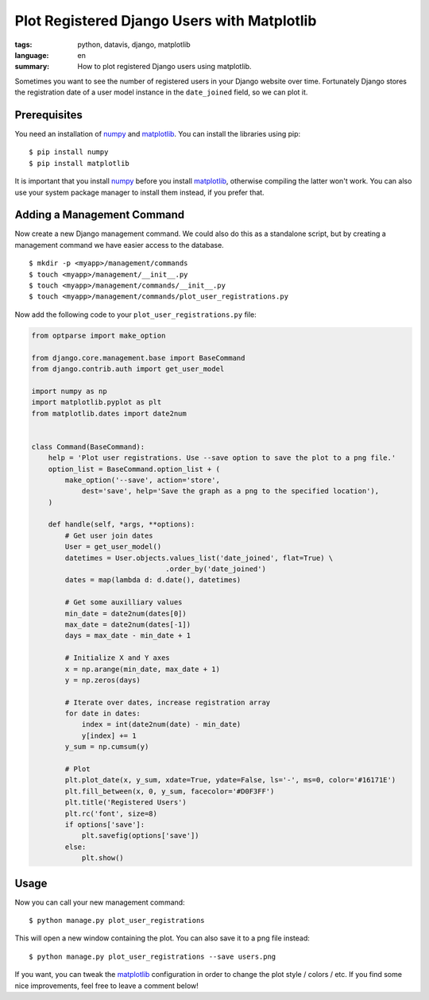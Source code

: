Plot Registered Django Users with Matplotlib
============================================

:tags: python, datavis, django, matplotlib
:language: en
:summary: How to plot registered Django users using matplotlib.

Sometimes you want to see the number of registered users in your Django website
over time. Fortunately Django stores the registration date of a user model
instance in the ``date_joined`` field, so we can plot it.

.. image:: /images/2013/9/26/users.png
    :alt: An example plot of user registrations.
    :width: 500


Prerequisites
-------------

You need an installation of numpy_ and matplotlib_. You can install the
libraries using pip::

    $ pip install numpy
    $ pip install matplotlib

It is important that you install numpy_ before you install matplotlib_,
otherwise compiling the latter won't work. You can also use your system package
manager to install them instead, if you prefer that.


Adding a Management Command
---------------------------

Now create a new Django management command. We could also do this as a
standalone script, but by creating a management command we have easier access to
the database.

::

    $ mkdir -p <myapp>/management/commands
    $ touch <myapp>/management/__init__.py
    $ touch <myapp>/management/commands/__init__.py
    $ touch <myapp>/management/commands/plot_user_registrations.py

Now add the following code to your ``plot_user_registrations.py`` file:

.. sourcecode:: python

    from optparse import make_option

    from django.core.management.base import BaseCommand
    from django.contrib.auth import get_user_model

    import numpy as np
    import matplotlib.pyplot as plt
    from matplotlib.dates import date2num


    class Command(BaseCommand):
        help = 'Plot user registrations. Use --save option to save the plot to a png file.'
        option_list = BaseCommand.option_list + (
            make_option('--save', action='store',
                dest='save', help='Save the graph as a png to the specified location'),
        )

        def handle(self, *args, **options):
            # Get user join dates
            User = get_user_model()
            datetimes = User.objects.values_list('date_joined', flat=True) \
                                    .order_by('date_joined')
            dates = map(lambda d: d.date(), datetimes)

            # Get some auxilliary values
            min_date = date2num(dates[0])
            max_date = date2num(dates[-1])
            days = max_date - min_date + 1

            # Initialize X and Y axes
            x = np.arange(min_date, max_date + 1)
            y = np.zeros(days)

            # Iterate over dates, increase registration array
            for date in dates:
                index = int(date2num(date) - min_date)
                y[index] += 1
            y_sum = np.cumsum(y)

            # Plot
            plt.plot_date(x, y_sum, xdate=True, ydate=False, ls='-', ms=0, color='#16171E')
            plt.fill_between(x, 0, y_sum, facecolor='#D0F3FF')
            plt.title('Registered Users')
            plt.rc('font', size=8)
            if options['save']:
                plt.savefig(options['save'])
            else:
                plt.show()


Usage
-----

Now you can call your new management command::

    $ python manage.py plot_user_registrations

This will open a new window containing the plot. You can also save it to a png
file instead::

    $ python manage.py plot_user_registrations --save users.png

If you want, you can tweak the matplotlib_ configuration in order to change the
plot style / colors / etc. If you find some nice improvements, feel free to
leave a comment below!


.. _numpy: http://www.numpy.org/
.. _matplotlib: http://matplotlib.org/

